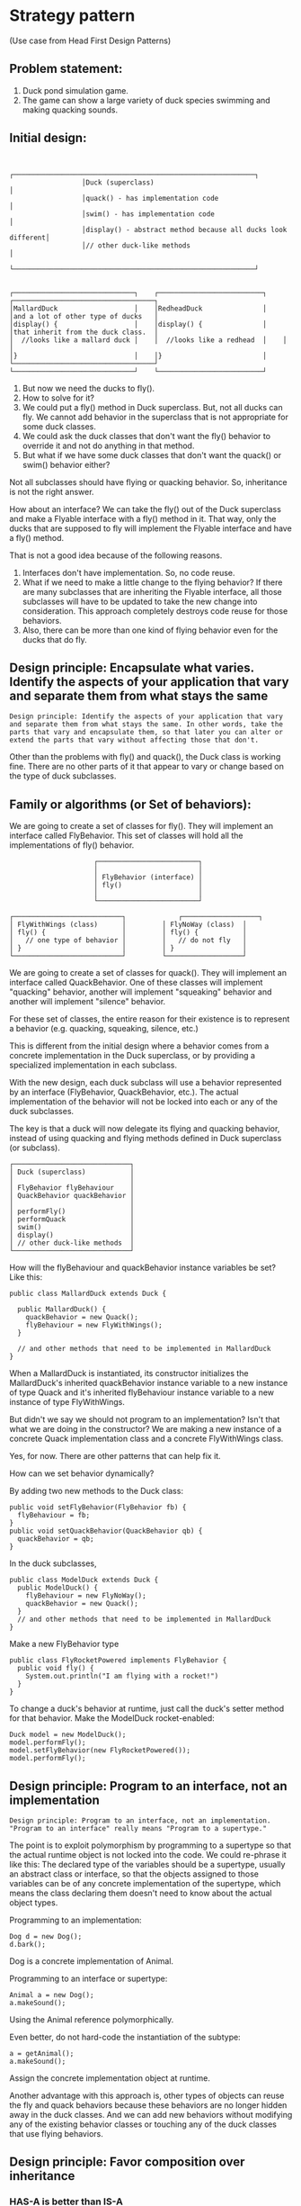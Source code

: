 * Strategy pattern

(Use case from Head First Design Patterns)

** Problem statement:

1. Duck pond simulation game.
1. The game can show a large variety of duck species swimming and making quacking sounds.

** Initial design:

#+begin_src 
  
                                 ┌────────────────────────────────────────────────────────────┐
                                 │Duck (superclass)                                           │
                                 │quack() - has implementation code                           │
                                 │swim() - has implementation code                            │
                                 │display() - abstract method because all ducks look different│
                                 │// other duck-like methods                                  │
                                 └────────────────────────────────────────────────────────────┘


               ┌──────────────────────────────┐    ┌──────────────────────────┐    ┌───────────────────────────────────┐
               │MallardDuck                   │    │RedheadDuck               │    │and a lot of other type of ducks   │
               │display() {                   │    │display() {               │    │that inherit from the duck class.  │
               │  //looks like a mallard duck │    │  //looks like a redhead  │    │                                   │
               │}                             │    │}                         │    └───────────────────────────────────┘
               └──────────────────────────────┘    └──────────────────────────┘
#+end_src

1. But now we need the ducks to fly().
1. How to solve for it?
1. We could put a fly() method in Duck superclass. But, not all ducks can fly. We cannot add behavior in the superclass that is not appropriate for some duck classes.
1. We could ask the duck classes that don't want the fly() behavior to override it and not do anything in that method.
1. But what if we have some duck classes that don't want the quack() or swim() behavior either?

Not all subclasses should have flying or quacking behavior. So, inheritance is not the right answer.

How about an interface? We can take the fly() out of the Duck superclass and make a Flyable interface with a fly() method in it. That way, only the ducks that are supposed to fly will implement the Flyable interface and have a fly() method.

That is not a good idea because of the following reasons.
1. Interfaces don't have implementation. So, no code reuse.
1. What if we need to make a little change to the flying behavior? If there are many subclasses that are inheriting the Flyable interface, all those subclasses will have to be updated to take the new change into consideration. This approach completely destroys code reuse for those behaviors.
1. Also, there can be more than one kind of flying behavior even for the ducks that do fly.

** Design principle: Encapsulate what varies. Identify the aspects of your application that vary and separate them from what stays the same
#+begin_src 
Design principle: Identify the aspects of your application that vary and separate them from what stays the same. In other words, take the parts that vary and encapsulate them, so that later you can alter or extend the parts that vary without affecting those that don't.
#+end_src

Other than the problems with fly() and quack(), the Duck class is working fine. There are no other parts of it that appear to vary or change based on the type of duck subclasses.

** Family or algorithms (or Set of behaviors):

We are going to create a set of classes for fly(). They will implement an interface called FlyBehavior.
This set of classes will hold all the implementations of fly() behavior.

#+begin_src 
                                                ┌─────────────────────────┐
                                                │                         │
                                                │ FlyBehavior (interface) │
                                                │ fly()                   │
                                                │                         │
                                                └─────────────────────────┘

                           ┌───────────────────────────┐             ┌───────────────────┐
                           │ FlyWithWings (class)      │	     │ FlyNoWay (class)  │
                           │ fly() {                   │	     │ fly() {           │
                           │   // one type of behavior │	     │   // do not fly   │
                           │ }                         │	     │ }                 │
                           └───────────────────────────┘	     └───────────────────┘
#+end_src

We are going to create a set of classes for quack(). They will implement an interface called QuackBehavior.
One of these classes will implement "quacking" behavior, another will implement "squeaking" behavior and another will implement "silence" behavior.

For these set of classes, the entire reason for their existence is to represent a behavior (e.g. quacking, squeaking, silence, etc.)

This is different from the initial design where a behavior comes from a concrete implementation in the Duck superclass, or by providing a specialized implementation in each subclass.

With the new design, each duck subclass will use a behavior represented by an interface (FlyBehavior, QuackBehavior, etc.). The actual implementation of the behavior will not be locked into each or any of the duck subclasses.

The key is that a duck will now delegate its flying and quacking behavior, instead of using quacking and flying methods defined in Duck superclass (or subclass).

#+begin_src 
      ┌─────────────────────────────┐
      │ Duck (superclass)           │
      │                             │
      │ FlyBehavior flyBehaviour    │
      │ QuackBehavior quackBehavior │
      │                             │
      │ performFly()                │
      │ performQuack                │
      │ swim()                      │
      │ display()                   │
      │ // other duck-like methods  │
      └─────────────────────────────┘
#+end_src

How will the flyBehaviour and quackBehavior instance variables be set?
Like this:
#+begin_src 
public class MallardDuck extends Duck {

  public MallardDuck() {
    quackBehavior = new Quack();
    flyBehaviour = new FlyWithWings();
  }

  // and other methods that need to be implemented in MallardDuck
}  
#+end_src
When a MallardDuck is instantiated, its constructor initializes the MallardDuck's inherited quackBehavior instance variable to a new instance of type Quack and it's inherited flyBehaviour instance variable to a new instance of type FlyWithWings.

But didn't we say we should not program to an implementation? Isn't that what we are doing in the constructor? We are making a new instance of a concrete Quack implementation class and a concrete FlyWithWings class.

Yes, for now. There are other patterns that can help fix it.

How can we set behavior dynamically?

By adding two new methods to the Duck class:
#+begin_src 
public void setFlyBehavior(FlyBehavior fb) {
  flyBehaviour = fb;
}
public void setQuackBehavior(QuackBehavior qb) {
  quackBehavior = qb;
}
#+end_src

In the duck subclasses, 
#+begin_src 
public class ModelDuck extends Duck {
  public ModelDuck() {
    flyBehaviour = new FlyNoWay();
    quackBehavior = new Quack();
  }
  // and other methods that need to be implemented in MallardDuck
}  
#+end_src

Make a new FlyBehavior type
#+begin_src 
public class FlyRocketPowered implements FlyBehavior {
  public void fly() {
    System.out.println("I am flying with a rocket!")
  }
}
#+end_src

To change a duck's behavior at runtime, just call the duck's setter method for that behavior.
Make the ModelDuck rocket-enabled:
#+begin_src 
Duck model = new ModelDuck();
model.performFly();
model.setFlyBehavior(new FlyRocketPowered());
model.performFly();
#+end_src

** Design principle: Program to an interface, not an implementation
#+begin_src 
Design principle: Program to an interface, not an implementation. "Program to an interface" really means "Program to a supertype."
#+end_src

The point is to exploit polymorphism by programming to a supertype so that the actual runtime object is not locked into the code.
We could re-phrase it like this:
The declared type of the variables should be a supertype, usually an abstract class or interface, so that the objects assigned to those variables can be of any concrete implementation of the supertype, which means the class declaring them doesn't need to know about the actual object types.

Programming to an implementation:
#+begin_src 
Dog d = new Dog();
d.bark();
#+end_src
Dog is a concrete implementation of Animal.

Programming to an interface or supertype:
#+begin_src 
Animal a = new Dog();
a.makeSound();
#+end_src
Using the Animal reference polymorphically.

Even better, do not hard-code the instantiation of the subtype:
#+begin_src 
a = getAnimal();
a.makeSound();
#+end_src
Assign the concrete implementation object at runtime.

Another advantage with this approach is, other types of objects can reuse the fly and quack behaviors because these behaviors are no longer hidden away in the duck classes. And we can add new behaviors without modifying any of the existing behavior classes or touching any of the duck classes that use flying behaviors.

** Design principle: Favor composition over inheritance

*** HAS-A is better than IS-A

    Each duck has a FlyBehavior and QuackBehavior to which it delegates flying and quacking.

    When you put classes together like this, you are using ~composition~. Instead of inheriting their behavior, the ducks get their behavior by being composed with the right behavior object.

    Creating systems using composition gives you a lot more flexibility. Not only does it let you encapsulate a family of algorithms into their own set of classes, it also lets you change behavior at runtime as long as the object you are composing with implements the correct behavior interface.

    Composition is used in many design patterns and we will see a lot more about its advantages and disadvantages.

#+begin_src 
Design principle: Favor composition over inheritance
#+end_src

** Definition

   The Strategy Pattern defines a family of algorithms, encapsulates each one, and makes them interchangeable. Strategy lets the algorithm vary independently from the clients that use it.

** OO Basics used in this:

1. Abstraction
1. Encapsulation
1. Polymorphism
1. Inheritance

** OO Principles   

1. Encapsulate what varies. Identify the aspects of your application that vary and separate them from what stays the same.
1. Program to an interface, not an implementation
1. Favor composition over inheritance

***** References

https://java-design-patterns.com/patterns/strategy/

https://www.digitalocean.com/community/tutorials/strategy-design-pattern-in-java-example-tutorial

